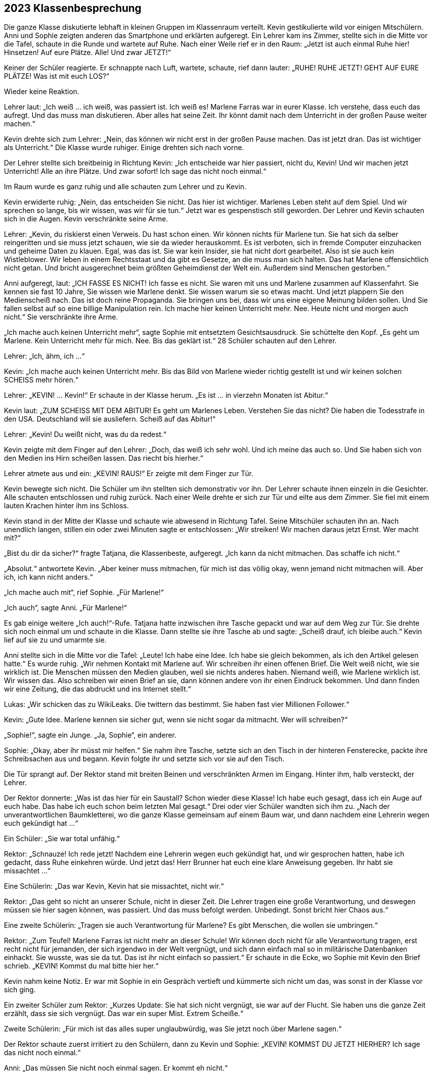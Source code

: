 == [big-number]#2023# Klassenbesprechung

[text-caps]#Die ganze Klasse# diskutierte lebhaft in kleinen Gruppen im Klassenraum verteilt.
Kevin gestikulierte wild vor einigen Mitschülern.
Anni und Sophie zeigten anderen das Smartphone und erklärten aufgeregt.
Ein Lehrer kam ins Zimmer, stellte sich in die Mitte vor die Tafel, schaute in die Runde und wartete auf Ruhe.
Nach einer Weile rief er in den Raum: „Jetzt ist auch einmal Ruhe hier!
Hinsetzen!
Auf eure Plätze.
Alle!
Und zwar JETZT!“

Keiner der Schüler reagierte.
Er schnappte nach Luft, wartete, schaute, rief dann lauter: „RUHE!
RUHE JETZT! GEHT AUF EURE PLÄTZE!
Was ist mit euch LOS?“

Wieder keine Reaktion.

Lehrer laut: „Ich weiß ... ich weiß, was passiert ist.
Ich weiß es!
Marlene Farras war in eurer Klasse.
Ich verstehe, dass euch das aufregt.
Und das muss man diskutieren.
Aber alles hat seine Zeit.
Ihr könnt damit nach dem Unterricht in der großen Pause weiter machen.“

Kevin drehte sich zum Lehrer: „Nein, das können wir nicht erst in der großen Pause machen.
Das ist jetzt dran.
Das ist wichtiger als Unterricht.“
Die Klasse wurde ruhiger.
Einige drehten sich nach vorne.

Der Lehrer stellte sich breitbeinig in Richtung Kevin: „Ich entscheide war hier passiert, nicht du, Kevin!
Und wir machen jetzt Unterricht!
Alle an ihre Plätze.
Und zwar sofort!
Ich sage das nicht noch einmal.“

Im Raum wurde es ganz ruhig und alle schauten zum Lehrer und zu Kevin.

Kevin erwiderte ruhig: „Nein, das entscheiden Sie nicht.
Das hier ist wichtiger.
Marlenes Leben steht auf dem Spiel.
Und wir sprechen so lange, bis wir wissen, was wir für sie tun.“
Jetzt war es gespenstisch still geworden.
Der Lehrer und Kevin schauten sich in die Augen.
Kevin verschränkte seine Arme.

Lehrer: „Kevin, du riskierst einen Verweis.
Du hast schon einen.
Wir können nichts für Marlene tun.
Sie hat sich da selber reingeritten und sie muss jetzt schauen, wie sie da wieder herauskommt.
Es ist verboten, sich in fremde Computer einzuhacken und geheime Daten zu klauen.
Egal, was das ist.
Sie war kein Insider, sie hat nicht dort gearbeitet.
Also ist sie auch kein Wistleblower.
Wir leben in einem Rechtsstaat und da gibt es Gesetze, an die muss man sich halten.
Das hat Marlene offensichtlich nicht getan.
Und bricht ausgerechnet beim größten Geheimdienst der Welt ein.
Außerdem sind Menschen gestorben.“

Anni aufgeregt, laut: „ICH FASSE ES NICHT!
Ich fasse es nicht.
Sie waren mit uns und Marlene zusammen auf Klassenfahrt.
Sie kennen sie fast 10 Jahre, Sie wissen wie Marlene denkt.
Sie wissen warum sie so etwas macht.
Und jetzt plappern Sie den Medienscheiß nach.
Das ist doch reine Propaganda.
Sie bringen uns bei, dass wir uns eine eigene Meinung bilden sollen.
Und Sie fallen selbst auf so eine billige Manipulation rein.
Ich mache hier keinen Unterricht mehr.
Nee.
Heute nicht und morgen auch nicht.“
Sie verschränkte ihre Arme.

„Ich mache auch keinen Unterricht mehr“, sagte Sophie mit entsetztem Gesichtsausdruck.
Sie schüttelte den Kopf.
„Es geht um Marlene.
Kein Unterricht mehr für mich.
Nee.
Bis das geklärt ist.“
28 Schüler schauten auf den Lehrer.

Lehrer: „Ich, ähm, ich …“ 

Kevin: „Ich mache auch keinen Unterricht mehr.
Bis das Bild von Marlene wieder richtig gestellt ist und wir keinen solchen SCHEISS mehr hören.“

Lehrer: „KEVIN! … Kevin!“
Er schaute in der Klasse herum.
„Es ist … in vierzehn Monaten ist Abitur.“

Kevin laut: „ZUM SCHEISS MIT DEM ABITUR!
Es geht um Marlenes Leben.
Verstehen Sie das nicht?
Die haben die Todesstrafe in den USA.
Deutschland will sie ausliefern.
Scheiß auf das Abitur!“

Lehrer: „Kevin!
Du weißt nicht, was du da redest.“

Kevin zeigte mit dem Finger auf den Lehrer:
„Doch, das weiß ich sehr wohl.
Und ich meine das auch so.
Und Sie haben sich von den Medien ins Hirn scheißen lassen.
Das riecht bis hierher.“

Lehrer atmete aus und ein: „KEVIN! RAUS!“
Er zeigte mit dem Finger zur Tür.

Kevin bewegte sich nicht.
Die Schüler um ihn stellten sich demonstrativ vor ihn.
Der Lehrer schaute ihnen einzeln in die Gesichter.
Alle schauten entschlossen und ruhig zurück.
Nach einer Weile drehte er sich zur Tür und eilte aus dem Zimmer.
Sie fiel mit einem lauten Krachen hinter ihm ins Schloss.

Kevin stand in der Mitte der Klasse und schaute wie abwesend in Richtung Tafel.
Seine Mitschüler schauten ihn an.
Nach unendlich langen, stillen ein oder zwei Minuten sagte er entschlossen:
„Wir streiken!
Wir machen daraus jetzt Ernst.
Wer macht mit?“ 

„Bist du dir da sicher?“ fragte Tatjana, die Klassenbeste, aufgeregt.
„Ich kann da nicht mitmachen.
Das schaffe ich nicht.“ 

„Absolut.“ antwortete Kevin.
„Aber keiner muss mitmachen, für mich ist das völlig okay, wenn jemand nicht mitmachen will.
Aber ich, ich kann nicht anders.“

„Ich mache auch mit“, rief Sophie.
„Für Marlene!“

„Ich auch“, sagte Anni.
„Für Marlene!“

Es gab einige weitere „Ich auch!“-Rufe.
Tatjana hatte inzwischen ihre Tasche gepackt und war auf dem Weg zur Tür.
Sie drehte sich noch einmal um und schaute in die Klasse.
Dann stellte sie ihre Tasche ab und sagte: „Scheiß drauf, ich bleibe auch.“
Kevin lief auf sie zu und umarmte sie.

Anni stellte sich in die Mitte vor die Tafel: „Leute!
Ich habe eine Idee.
Ich habe sie gleich bekommen, als ich den Artikel gelesen hatte.“
Es wurde ruhig.
„Wir nehmen Kontakt mit Marlene auf.
Wir schreiben ihr einen offenen Brief.
Die Welt weiß nicht, wie sie wirklich ist.
Die Menschen müssen den Medien glauben, weil sie nichts anderes haben.
Niemand weiß, wie Marlene wirklich ist.
Wir wissen das.
Also schreiben wir einen Brief an sie, dann können andere von ihr einen Eindruck bekommen.
Und dann finden wir eine Zeitung, die das abdruckt und ins Internet stellt.“

Lukas: „Wir schicken das zu WikiLeaks.
Die twittern das bestimmt.
Sie haben fast vier Millionen Follower.“

Kevin: „Gute Idee.
Marlene kennen sie sicher gut, wenn sie nicht sogar da mitmacht.
Wer will schreiben?“

„Sophie!“, sagte ein Junge.
„Ja, Sophie“, ein anderer.

Sophie: „Okay, aber ihr müsst mir helfen.“
Sie nahm ihre Tasche, setzte sich an den Tisch in der hinteren Fensterecke, packte ihre Schreibsachen aus und begann.
Kevin folgte ihr und setzte sich vor sie auf den Tisch.

Die Tür sprangt auf.
Der Rektor stand mit breiten Beinen und verschränkten Armen im Eingang.
Hinter ihm, halb versteckt, der Lehrer.

Der Rektor donnerte: „Was ist das hier für ein Saustall?
Schon wieder diese Klasse!
Ich habe euch gesagt, dass ich ein Auge auf euch habe.
Das habe ich euch schon beim letzten Mal gesagt.“
Drei oder vier Schüler wandten sich ihm zu.
„Nach der unverantwortlichen Baumkletterei, wo die ganze Klasse gemeinsam auf einem Baum war, und dann nachdem eine Lehrerin wegen euch gekündigt hat ...“

Ein Schüler: „Sie war total unfähig.“

Rektor: „Schnauze!
Ich rede jetzt!
Nachdem eine Lehrerin wegen euch gekündigt hat, und wir gesprochen hatten, habe ich gedacht, dass Ruhe einkehren würde.
Und jetzt das!
Herr Brunner hat euch eine klare Anweisung gegeben.
Ihr habt sie missachtet ...“

Eine Schülerin: „Das war Kevin, Kevin hat sie missachtet, nicht wir.“

Rektor: „Das geht so nicht an unserer Schule, nicht in dieser Zeit.
Die Lehrer tragen eine große Verantwortung, und deswegen müssen sie hier sagen können, was passiert.
Und das muss befolgt werden.
Unbedingt.
Sonst bricht hier Chaos aus.“

Eine zweite Schülerin: „Tragen sie auch Verantwortung für Marlene?
Es gibt Menschen, die wollen sie umbringen.“

Rektor: „Zum Teufel!
Marlene Farras ist nicht mehr an dieser Schule!
Wir können doch nicht für alle Verantwortung tragen, erst recht nicht für jemanden, der sich irgendwo in der Welt vergnügt, und sich dann einfach mal so in militärische Datenbanken einhackt.
Sie wusste, was sie da tut.
Das ist ihr nicht einfach so passiert.“
Er schaute in die Ecke, wo Sophie mit Kevin den Brief schrieb.
„KEVIN! Kommst du mal bitte hier her.“

Kevin nahm keine Notiz.
Er war mit Sophie in ein Gespräch vertieft und kümmerte sich nicht um das, was sonst in der Klasse vor sich ging.

Ein zweiter Schüler zum Rektor: „Kurzes Update: Sie hat sich nicht vergnügt, sie war auf der Flucht.
Sie haben uns die ganze Zeit erzählt, dass sie sich vergnügt.
Das war ein super Mist.
Extrem Scheiße.“

Zweite Schülerin: „Für mich ist das alles super unglaubwürdig, was Sie jetzt noch über Marlene sagen.“

Der Rektor schaute zuerst irritiert zu den Schülern, dann zu Kevin und Sophie: „KEVIN!
KOMMST DU JETZT HIERHER?
Ich sage das nicht noch einmal.“

Anni: „Das müssen Sie nicht noch einmal sagen.
Er kommt eh nicht.“

Der Rektor schnappte nach Luft.
Er schaute kurz zum Lehrer, dann in die Klasse.
Dann wollte er zu Kevin gehen, aber Anni und einige andere Schüler stellten sich ihm in den Weg.

Rektor: „Lasst mich durch!“

Anni stellte sich direkt vor ihn: „Nein!
Er arbeitet mit Sophie.
Das sehen Sie doch.
Er macht etwas Wichtiges.
Und Sie stören ihn jetzt nicht!“
Hinter ihr rückte die Gruppe enger zusammen.
Der Rektor riss die Augen auf, schaute drohend auf Anni, dann auf Kevin, dann in die Gruppe, dann wieder auf Anni.

Lukas von der Seite: „Sie haben uns einmal gesagt, wir sollen lernen, Verantwortung zu übernehmen.
Das tun wir jetzt.
Weil die Lehrer es anscheinend nicht tun.
Marlene ist in Lebensgefahr.
Kapieren Sie das nicht?
Es ist kein Spiel mehr!“

Der Rektor griff Anni mit Wut an die Schulter und wollte sie zur Seite schieben.
Sie blockierte.

Der Rektor schrie eine Handbreit von ihrem Gesicht entfernt: „GEH MIR AUS DEM WEG!
Das hat jetzt schon Konsequenzen für dich.
Mach es nicht noch schlimmer.“

Anni richtete sich auf und schaute ihm in die Augen: „NEIN!“ Sie zitterte leicht.

Lukas nahm die Hand des Rektors mit Kraft von Annis Schulter: „Das geht nicht.
Lehrer dürfen Schülerinnen an dieser Schule nicht an die Schulter greifen.“

Der Rektor holte aus und verpasste Lukas eine Ohrfeige, dass sein Kopf zur Seite flog.
Lukas hielt sich die Backe, schnappte nach Luft und schaute den Rektor mit erstaunten Augen an.
Der hielt seinen Atem an und schaute zurück.
Lukas machte einen Schritt nach vorne, drehte ihm den Kopf hin und sagte ruhig: „Wollen Sie auch auf die andere Seite schlagen? ... Wichser!“

Der Rektor lief rot an.
Er versuchte etwas zu sagen, machte eine Handbewegung, drehte sich dann aber um und verließ den Raum, der Lehrer folgte ihm.
